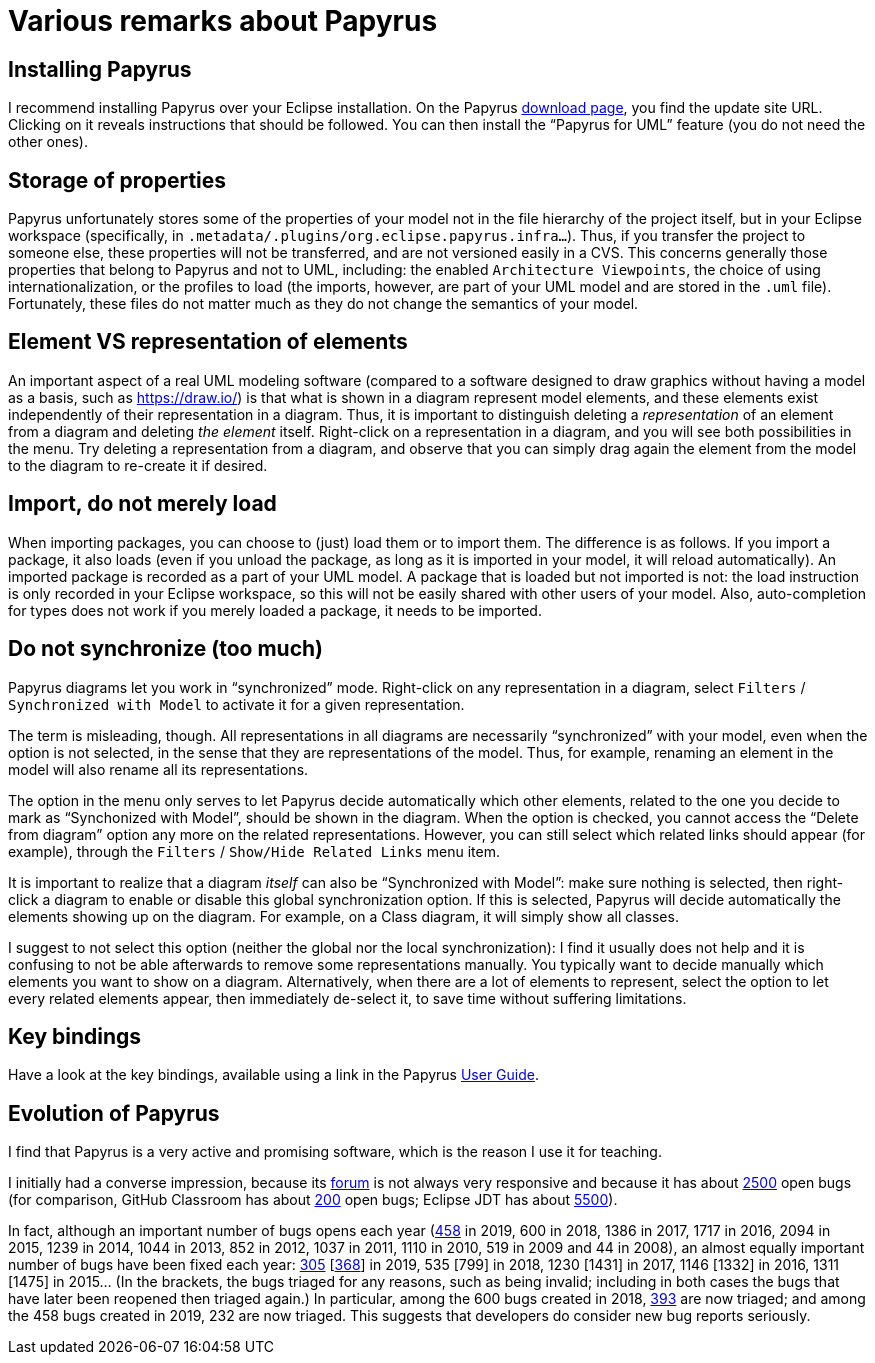 = Various remarks about Papyrus

[[Install]]
== Installing Papyrus
//Installing Papyrus over the “Eclipse IDE for Java Developers” does not seem easy (following the https://www.eclipse.org/papyrus/download.html[instructions] does install the main “Papyrus for UML” feature, but I did not manage to install the Java profile in this way). I recommend to run the command provided for installing Papyrus https://github.com/oliviercailloux/java-course/blob/master/Automated%20Eclipse%20install.adoc[here], adapting it to the path of your eclipse installation.
I recommend installing Papyrus over your Eclipse installation. On the Papyrus https://www.eclipse.org/papyrus/download.html[download page], you find the update site URL. Clicking on it reveals instructions that should be followed. You can then install the “Papyrus for UML” feature (you do not need the other ones).

== Storage of properties
Papyrus unfortunately stores some of the properties of your model not in the file hierarchy of the project itself, but in your Eclipse workspace (specifically, in `.metadata/.plugins/org.eclipse.papyrus.infra…`). Thus, if you transfer the project to someone else, these properties will not be transferred, and are not versioned easily in a CVS. This concerns generally those properties that belong to Papyrus and not to UML, including: the enabled `Architecture Viewpoints`, the choice of using internationalization, or the profiles to load (the imports, however, are part of your UML model and are stored in the `.uml` file). Fortunately, these files do not matter much as they do not change the semantics of your model.

[[Representation]]
== Element VS representation of elements
An important aspect of a real UML modeling software (compared to a software designed to draw graphics without having a model as a basis, such as https://draw.io/) is that what is shown in a diagram represent model elements, and these elements exist independently of their representation in a diagram. Thus, it is important to distinguish deleting a _representation_ of an element from a diagram and deleting _the element_ itself. Right-click on a representation in a diagram, and you will see both possibilities in the menu. Try deleting a representation from a diagram, and observe that you can simply drag again the element from the model to the diagram to re-create it if desired.

[[Import]]
== Import, do not merely load
When importing packages, you can choose to (just) load them or to import them. The difference is as follows. If you import a package, it also loads (even if you unload the package, as long as it is imported in your model, it will reload automatically). An imported package is recorded as a part of your UML model. A package that is loaded but not imported is not: the load instruction is only recorded in your Eclipse workspace, so this will not be easily shared with other users of your model. Also, auto-completion for types does not work if you merely loaded a package, it needs to be imported. 

[[Synchronization]]
== Do not synchronize (too much)
Papyrus diagrams let you work in “synchronized” mode. Right-click on any representation in a diagram, select `Filters` / `Synchronized with Model` to activate it for a given representation. 

The term is misleading, though. All representations in all diagrams are necessarily “synchronized” with your model, even when the option is not selected, in the sense that they are representations of the model. Thus, for example, renaming an element in the model will also rename all its representations.

The option in the menu only serves to let Papyrus decide automatically which other elements, related to the one you decide to mark as “Synchonized with Model”, should be shown in the diagram. When the option is checked, you cannot access the “Delete from diagram” option any more on the related representations. However, you can still select which related links should appear (for example), through the `Filters` / `Show/Hide Related Links` menu item.

It is important to realize that a diagram _itself_ can also be “Synchronized with Model”: make sure nothing is selected, then right-click a diagram to enable or disable this global synchronization option. If this is selected, Papyrus will decide automatically the elements showing up on the diagram. For example, on a Class diagram, it will simply show all classes.

I suggest to not select this option (neither the global nor the local synchronization): I find it usually does not help and it is confusing to not be able afterwards to remove some representations manually. You typically want to decide manually which elements you want to show on a diagram. Alternatively, when there are a lot of elements to represent, select the option to let every related elements appear, then immediately de-select it, to save time without suffering limitations.

== Key bindings
Have a look at the key bindings, available using a link in the Papyrus https://wiki.eclipse.org/Papyrus_User_Guide[User Guide].

== Evolution of Papyrus
I find that Papyrus is a very active and promising software, which is the reason I use it for teaching. 

I initially had a converse impression, because its https://www.eclipse.org/forums/index.php/f/121/[forum] is not always very responsive and because it has about https://bugs.eclipse.org/bugs/buglist.cgi?product=Papyrus&limit=0&bug_status=UNCONFIRMED&bug_status=NEW&bug_status=ASSIGNED&bug_status=REOPENED[2500] open bugs (for comparison, GitHub Classroom has about https://github.com/education/classroom/issues[200] open bugs; Eclipse JDT has about https://bugs.eclipse.org/bugs/buglist.cgi?product=JDT&limit=0&bug_status=UNCONFIRMED&bug_status=NEW&bug_status=ASSIGNED&bug_status=REOPENED[5500]). 

In fact, although an important number of bugs opens each year (https://bugs.eclipse.org/bugs/buglist.cgi?product=Papyrus&limit=0&chfield=%5BBug%20creation%5D&chfieldfrom=2019-01-01&chfieldto=2019-12-31[458] in 2019, 600 in 2018, 1386 in 2017, 1717 in 2016, 2094 in 2015, 1239 in 2014, 1044 in 2013, 852 in 2012, 1037 in 2011, 1110 in 2010, 519 in 2009 and 44 in 2008), an almost equally important number of bugs have been fixed each year: https://bugs.eclipse.org/bugs/buglist.cgi?product=Papyrus&limit=0&bug_status=RESOLVED&bug_status=VERIFIED&bug_status=CLOSED&chfield=resolution&chfieldvalue=FIXED&chfieldfrom=2019-01-01&chfieldto=2019-12-31[305] [https://bugs.eclipse.org/bugs/buglist.cgi?product=Papyrus&bug_status=RESOLVED&bug_status=VERIFIED&bug_status=CLOSED&j_top=OR&f4=OP&j4=AND_G&f5=bug_status&f6=bug_status&f7=bug_status&o5=changedto&o6=changedafter&o7=changedbefore&v5=RESOLVED&v6=2019-01-01&v7=2019-12-31&f8=CP&f9=OP&j9=AND_G&f10=bug_status&f11=bug_status&f12=bug_status&o10=changedto&o11=changedafter&o12=changedbefore&v10=VERIFIED&v11=2019-01-01&v12=2019-12-31&f13=CP&f14=OP&j14=AND_G&f15=bug_status&f16=bug_status&f17=bug_status&o15=changedto&o16=changedafter&o17=changedbefore&v15=CLOSED&v16=2019-01-01&v17=2019-12-31&f18=CP[368]] in 2019, 535 [799] in 2018, 1230 [1431] in 2017, 1146 [1332] in 2016, 1311 [1475] in 2015… (In the brackets, the bugs triaged for any reasons, such as being invalid; including in both cases the bugs that have later been reopened then triaged again.)
In particular, among the 600 bugs created in 2018, https://bugs.eclipse.org/bugs/buglist.cgi?product=Papyrus&limit=0&bug_status=RESOLVED&bug_status=VERIFIED&bug_status=CLOSED&chfield=%5BBug%20creation%5D&chfieldfrom=2018-01-01&chfieldto=2018-12-31[393] are now triaged; and among the 458 bugs created in 2019, 232 are now triaged. This suggests that developers do consider new bug reports seriously.

